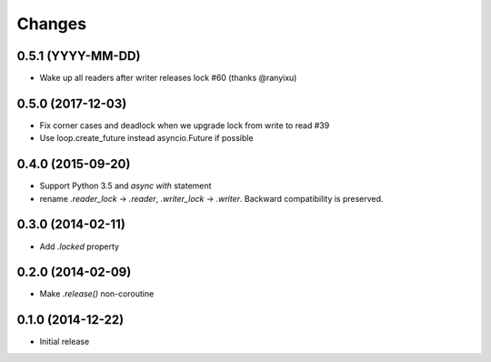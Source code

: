 Changes
-------

0.5.1 (YYYY-MM-DD)
^^^^^^^^^^^^^^^^^^
* Wake up all readers after writer releases lock #60 (thanks @ranyixu)

0.5.0 (2017-12-03)
^^^^^^^^^^^^^^^^^^

* Fix corner cases and deadlock when we upgrade lock from write to
  read #39

* Use loop.create_future instead asyncio.Future if possible

0.4.0 (2015-09-20)
^^^^^^^^^^^^^^^^^^

* Support Python 3.5 and `async with` statement

* rename `.reader_lock` -> `.reader`, `.writer_lock` ->
  `.writer`. Backward compatibility is preserved.

0.3.0 (2014-02-11)
^^^^^^^^^^^^^^^^^^

* Add `.locked` property

0.2.0 (2014-02-09)
^^^^^^^^^^^^^^^^^^

* Make `.release()` non-coroutine


0.1.0 (2014-12-22)
^^^^^^^^^^^^^^^^^^

* Initial release
